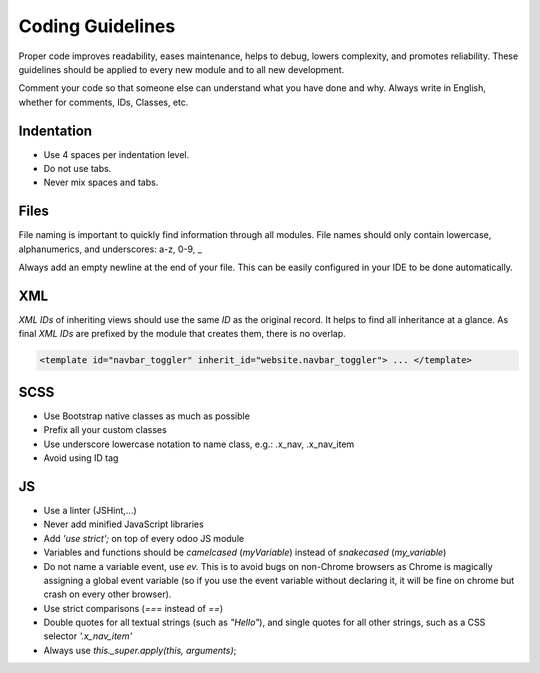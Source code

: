 =================
Coding Guidelines
=================

Proper code improves readability, eases maintenance, helps to debug, lowers complexity, and promotes
reliability. These guidelines should be applied to every new module and to all new development.

.. seealso::
   :doc:`Coding Guidelines <../../../contributing/development/coding_guidelines>`

Comment your code so that someone else can understand what you have done and why. Always write in
English, whether for comments, IDs, Classes, etc.

Indentation
===========

- Use 4 spaces per indentation level.
- Do not use tabs.
- Never mix spaces and tabs.

Files
=====

File naming is important to quickly find information through all modules. File names should only
contain lowercase, alphanumerics, and underscores: a-z, 0-9, _

Always add an empty newline at the end of your file. This can be easily configured in your IDE to be
done automatically.

XML
===

*XML IDs* of inheriting views should use the same *ID* as the original record. It helps to find all
inheritance at a glance. As final *XML IDs* are prefixed by the module that creates them, there is
no overlap.

.. code-block:: xml

    <template id="navbar_toggler" inherit_id="website.navbar_toggler"> ... </template>

SCSS
====

- Use Bootstrap native classes as much as possible
- Prefix all your custom classes
- Use underscore lowercase notation to name class, e.g.: .x_nav, .x_nav_item
- Avoid using ID tag

JS
==

- Use a linter (JSHint,...)
- Never add minified JavaScript libraries
- Add `'use strict';` on top of every odoo JS module
- Variables and functions should be *camelcased* (`myVariable`) instead of *snakecased* (`my_variable`)
- Do not name a variable event, use `ev.` This is to avoid bugs on non-Chrome browsers as Chrome is
  magically assigning a global event variable (so if you use the event variable without declaring
  it, it will be fine on chrome but crash on every other browser).
- Use strict comparisons (`===` instead of `==`)
- Double quotes for all textual strings (such as `"Hello"`), and single quotes for all other strings,
  such as a CSS selector `'.x_nav_item'`
- Always use `this._super.apply(this, arguments)`;

.. seealso::
   - Detailed JS guidelines: `Odoo Wiki <https://github.com/odoo/odoo/wiki/Javascript-coding-guidelines>`_
   - Detailed Odoo Javascript framework: :doc:`Javascript Reference <../../reference/frontend/javascript_reference>`
